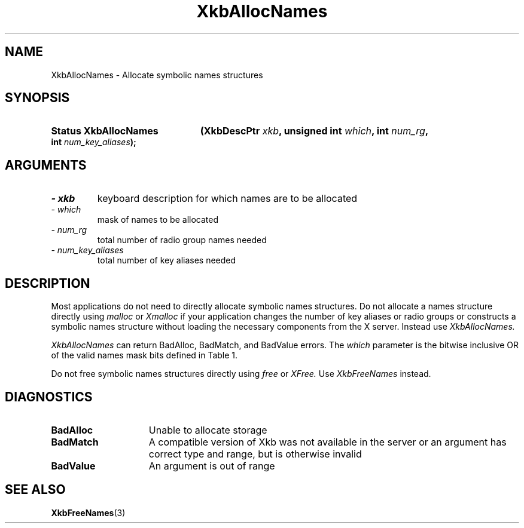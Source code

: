 '\" t
.\" Copyright 1999 Oracle and/or its affiliates. All rights reserved.
.\"
.\" Permission is hereby granted, free of charge, to any person obtaining a
.\" copy of this software and associated documentation files (the "Software"),
.\" to deal in the Software without restriction, including without limitation
.\" the rights to use, copy, modify, merge, publish, distribute, sublicense,
.\" and/or sell copies of the Software, and to permit persons to whom the
.\" Software is furnished to do so, subject to the following conditions:
.\"
.\" The above copyright notice and this permission notice (including the next
.\" paragraph) shall be included in all copies or substantial portions of the
.\" Software.
.\"
.\" THE SOFTWARE IS PROVIDED "AS IS", WITHOUT WARRANTY OF ANY KIND, EXPRESS OR
.\" IMPLIED, INCLUDING BUT NOT LIMITED TO THE WARRANTIES OF MERCHANTABILITY,
.\" FITNESS FOR A PARTICULAR PURPOSE AND NONINFRINGEMENT.  IN NO EVENT SHALL
.\" THE AUTHORS OR COPYRIGHT HOLDERS BE LIABLE FOR ANY CLAIM, DAMAGES OR OTHER
.\" LIABILITY, WHETHER IN AN ACTION OF CONTRACT, TORT OR OTHERWISE, ARISING
.\" FROM, OUT OF OR IN CONNECTION WITH THE SOFTWARE OR THE USE OR OTHER
.\" DEALINGS IN THE SOFTWARE.
.\"
.TH XkbAllocNames 3 "libX11 1.8" "X Version 11" "XKB FUNCTIONS"
.SH NAME
XkbAllocNames \- Allocate symbolic names structures
.SH SYNOPSIS
.HP
.B Status XkbAllocNames
.BI "(\^XkbDescPtr " "xkb" "\^,"
.BI "unsigned int " "which" "\^,"
.BI "int " "num_rg" "\^,"
.BI "int " "num_key_aliases" "\^);"
.if n .ti +5n
.if t .ti +.5i
.SH ARGUMENTS
.TP
.I \- xkb
keyboard description for which names are to be allocated
.TP
.I \- which
mask of names to be allocated
.TP
.I \- num_rg
total number of radio group names needed
.TP
.I \- num_key_aliases
total number of key aliases needed
.SH DESCRIPTION
.LP
Most applications do not need to directly allocate symbolic names structures. Do 
not allocate a names structure directly using 
.I malloc 
or 
.I Xmalloc 
if your application changes the number of key aliases or radio groups or 
constructs a symbolic names structure without loading the necessary components 
from the X server. Instead use 
.I XkbAllocNames.

.I XkbAllocNames 
can return BadAlloc, BadMatch, and BadValue errors. The 
.I which 
parameter is the bitwise inclusive OR of the valid names mask bits defined in 
Table 1.

.TS
c s s s
l l l l.
Table 1 Symbolic Names Masks
_
Mask Bit	Value	Keyboard	Field
		Component
_
XkbKeycodesNameMask	(1<<0)	Xkb->names	keycodes
XkbGeometryNameMask	(1<<1)	Xkb->names	geometry
XkbSymbolsNameMask	(1<<2)	Xkb->names	symbols
XkbPhysSymbolsNameMask	(1<<3)	Xkb->names	phys_symbols
XkbTypesNameMask	(1<<4)	Xkb->names	type
XkbCompatNameMask	(1<<5)	Xkb->names	compat
XkbKeyTypeNamesMask	(1<<6)	Xkb->map	type[*].name
XkbKTLevelNamesMask	(1<<7)	Xkb->map	type[*].lvl_names[*]
XkbIndicatorNamesMask	(1<<8)	Xkb->names	indicators[*]
XkbKeyNamesMask	(1<<9)	Xkb->names	keys[*], num_keys
XkbKeyAliasesMask	(1<<10)	Xkb->names	key_aliases[*], num_key_aliases
XkbVirtualModNamesMask	(1<<11)	Xkb->names	vmods[*]
XkbGroupNamesMask	(1<<12)	Xkb->names	groups[*]
XkbRGNamesMask	(1<<13)	Xkb->names	radio_groups[*], num_rg
XkbComponentNamesMask	(0x3f)	Xkb->names	keycodes,
			geometry,
			symbols,
			physical symbols,
			types, and
			compatibility map
XkbAllNamesMask	(0x3fff)	Xkb->names	all name components
.TE

Do not free symbolic names structures directly using 
.I free 
or 
.I XFree. 
Use 
.I XkbFreeNames 
instead.
.SH DIAGNOSTICS
.TP 15
.B BadAlloc
Unable to allocate storage
.TP 15
.B BadMatch
A compatible version of Xkb was not available in the server or an argument has 
correct type and range, but is otherwise invalid
.TP 15
.B BadValue
An argument is out of range
.SH "SEE ALSO"
.BR XkbFreeNames (3)
